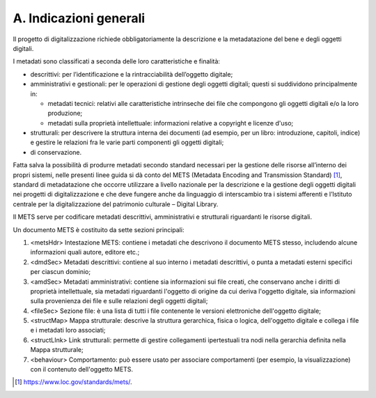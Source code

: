 A. Indicazioni generali
=======================

Il progetto di digitalizzazione richiede obbligatoriamente la
descrizione e la metadatazione del bene e degli oggetti digitali.

I metadati sono classificati a seconda delle loro caratteristiche e
finalità:

-  descrittivi: per l’identificazione e la rintracciabilità dell’oggetto
   digitale;

-  amministrativi e gestionali: per le operazioni di gestione degli
   oggetti digitali; questi si suddividono principalmente in:

   -  metadati tecnici: relativi alle caratteristiche intrinseche dei
      file che compongono gli oggetti digitali e/o la loro produzione;

   -  metadati sulla proprietà intellettuale: informazioni relative a
      copyright e licenze d'uso;

-  strutturali: per descrivere la struttura interna dei documenti (ad
   esempio, per un libro: introduzione, capitoli, indice) e gestire le
   relazioni fra le varie parti componenti gli oggetti digitali;

-  di conservazione.

Fatta salva la possibilità di produrre metadati secondo standard
necessari per la gestione delle risorse all’interno dei propri sistemi,
nelle presenti linee guida si dà conto del METS (Metadata Encoding and
Transmission Standard) [1]_, standard di metadatazione che occorre
utilizzare a livello nazionale per la descrizione e la gestione degli
oggetti digitali nei progetti di digitalizzazione e che deve fungere
anche da linguaggio di interscambio tra i sistemi afferenti e l’Istituto
centrale per la digitalizzazione del patrimonio culturale – Digital
Library.

Il METS serve per codificare metadati descrittivi, amministrativi e
strutturali riguardanti le risorse digitali.

Un documento METS è costituito da sette sezioni principali:

1. <metsHdr> Intestazione METS: contiene i metadati che descrivono il
   documento METS stesso, includendo alcune informazioni quali autore,
   editore etc.;

2. <dmdSec> Metadati descrittivi: contiene al suo interno i metadati
   descrittivi, o punta a metadati esterni specifici per ciascun
   dominio;

3. <amdSec> Metadati amministrativi: contiene sia informazioni sui file
   creati, che conservano anche i diritti di proprietà intellettuale,
   sia metadati riguardanti l'oggetto di origine da cui deriva l'oggetto
   digitale, sia informazioni sulla provenienza dei file e sulle
   relazioni degli oggetti digitali;

4. <fileSec> Sezione file: è una lista di tutti i file contenente le
   versioni elettroniche dell'oggetto digitale;

5. <structMap> Mappa strutturale: descrive la struttura gerarchica,
   fisica o logica, dell'oggetto digitale e collega i file e i metadati
   loro associati;

6. <structLInk> Link strutturali: permette di gestire collegamenti
   ipertestuali tra nodi nella gerarchia definita nella Mappa
   strutturale;

7. <behaviour> Comportamento: può essere usato per associare
   comportamenti (per esempio, la visualizzazione) con il contenuto
   dell'oggetto METS.

.. [1]
   https://www.loc.gov/standards/mets/.
